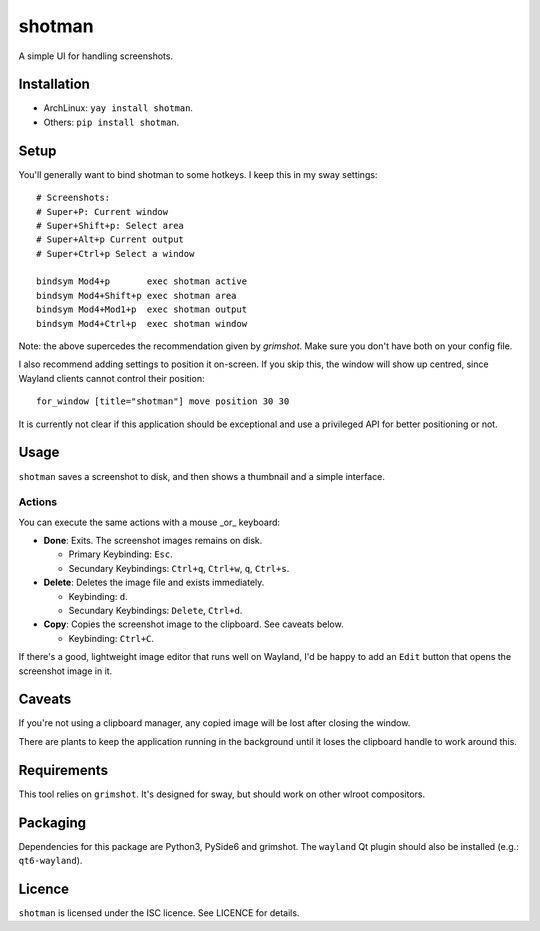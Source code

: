 shotman
=======

A simple UI for handling screenshots.

Installation
------------

- ArchLinux: ``yay install shotman``.
- Others: ``pip install shotman``.

Setup
-----

You'll generally want to bind shotman to some hotkeys. I keep this in my sway
settings::

    # Screenshots:
    # Super+P: Current window
    # Super+Shift+p: Select area
    # Super+Alt+p Current output
    # Super+Ctrl+p Select a window

    bindsym Mod4+p       exec shotman active
    bindsym Mod4+Shift+p exec shotman area
    bindsym Mod4+Mod1+p  exec shotman output
    bindsym Mod4+Ctrl+p  exec shotman window

Note: the above supercedes the recommendation given by `grimshot`. Make sure you don't
have both on your config file.

I also recommend adding settings to position it on-screen. If you skip this, the window
will show up centred, since Wayland clients cannot control their position::

    for_window [title="shotman"] move position 30 30

It is currently not clear if this application should be exceptional and use a
privileged API for better positioning or not.

Usage
-----

``shotman`` saves a screenshot to disk, and then shows a thumbnail and a simple
interface.

Actions
~~~~~~~

You can execute the same actions with a mouse _or_ keyboard:

- **Done**: Exits. The screenshot images remains on disk.
   
  - Primary Keybinding: ``Esc``.
  - Secundary Keybindings: ``Ctrl+q``, ``Ctrl+w``, ``q``, ``Ctrl+s``.
     
- **Delete**: Deletes the image file and exists immediately.

  - Keybinding: ``d``.
  - Secundary Keybindings: ``Delete``, ``Ctrl+d``.

- **Copy**: Copies the screenshot image to the clipboard. See caveats below.

  - Keybinding: ``Ctrl+C``.

If there's a good, lightweight image editor that runs well on Wayland, I'd be happy to
add an ``Edit`` button that opens the screenshot image in it.

Caveats
-------

If you're not using a clipboard manager, any copied image will be lost after closing
the window.

There are plants to keep the application running in the background until it loses the
clipboard handle to work around this.

Requirements
------------

This tool relies on ``grimshot``. It's designed for sway, but should work on other
wlroot compositors.

Packaging
---------

Dependencies for this package are Python3, PySide6 and grimshot. The ``wayland`` Qt
plugin should also be installed (e.g.: ``qt6-wayland``).

Licence
-------

``shotman`` is licensed under the ISC licence. See LICENCE for details.

